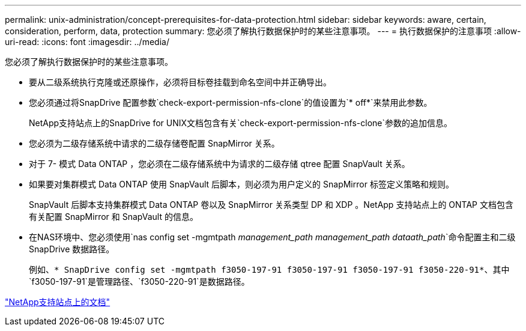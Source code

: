 ---
permalink: unix-administration/concept-prerequisites-for-data-protection.html 
sidebar: sidebar 
keywords: aware, certain, consideration, perform, data, protection 
summary: 您必须了解执行数据保护时的某些注意事项。 
---
= 执行数据保护的注意事项
:allow-uri-read: 
:icons: font
:imagesdir: ../media/


[role="lead"]
您必须了解执行数据保护时的某些注意事项。

* 要从二级系统执行克隆或还原操作，必须将目标卷挂载到命名空间中并正确导出。
* 您必须通过将SnapDrive 配置参数`check-export-permission-nfs-clone`的值设置为`* off*`来禁用此参数。
+
NetApp支持站点上的SnapDrive for UNIX文档包含有关`check-export-permission-nfs-clone`参数的追加信息。

* 您必须为二级存储系统中请求的二级存储卷配置 SnapMirror 关系。
* 对于 7- 模式 Data ONTAP ，您必须在二级存储系统中为请求的二级存储 qtree 配置 SnapVault 关系。
* 如果要对集群模式 Data ONTAP 使用 SnapVault 后脚本，则必须为用户定义的 SnapMirror 标签定义策略和规则。
+
SnapVault 后脚本支持集群模式 Data ONTAP 卷以及 SnapMirror 关系类型 DP 和 XDP 。NetApp 支持站点上的 ONTAP 文档包含有关配置 SnapMirror 和 SnapVault 的信息。

* 在NAS环境中、您必须使用`nas config set -mgmtpath _management_path management_path dataath_path_`命令配置主和二级SnapDrive 数据路径。
+
例如、`* SnapDrive config set -mgmtpath f3050-197-91 f3050-197-91 f3050-197-91 f3050-220-91*`、其中`f3050-197-91`是管理路径、`f3050-220-91`是数据路径。



http://mysupport.netapp.com/["NetApp支持站点上的文档"^]

